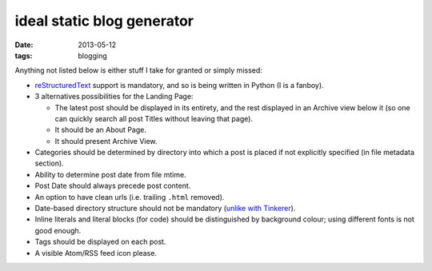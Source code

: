ideal static blog generator
===========================

:date: 2013-05-12
:tags: blogging


Anything not listed below is either stuff I take for granted or simply
missed:

* reStructuredText__ support is mandatory, and so is being written in
  Python (I is a fanboy).

* 3 alternatives possibilities for the Landing Page:

  - The latest post should be displayed in its entirety, and the rest
    displayed in an Archive view below it (so one can quickly search
    all post Titles without leaving that page).
  - It should be an About Page.
  - It should present Archive View.

* Categories should be determined by directory into which a post is
  placed if not explicitly specified (in file metadata section).

* Ability to determine post date from file mtime.

* Post Date should always precede post content.

* An option to have clean urls (i.e. trailing ``.html`` removed).

* Date-based directory structure should not be mandatory (`unlike with
  Tinkerer`__).

* Inline literals and literal blocks (for code) should be
  distinguished by background colour; using different fonts is not
  good enough.

* Tags should be displayed on each post.

* A visible Atom/RSS feed icon please.


__ http://docutils.sourceforge.net/docs/ref/rst/restructuredtext.html
__ https://bitbucket.org/vladris/tinkerer/issue/41
